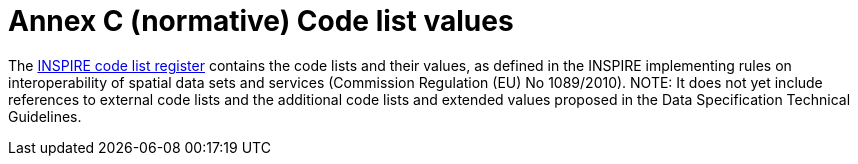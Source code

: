 = Annex C (normative) Code list values

The http://inspire.ec.europa.eu/codelist[INSPIRE code list register] contains the code lists and their values, as defined in the INSPIRE implementing rules on interoperability of spatial data sets and services (Commission Regulation (EU) No 1089/2010). NOTE: It does not yet include references to external code lists and the additional code lists and extended values proposed in the Data Specification Technical Guidelines.